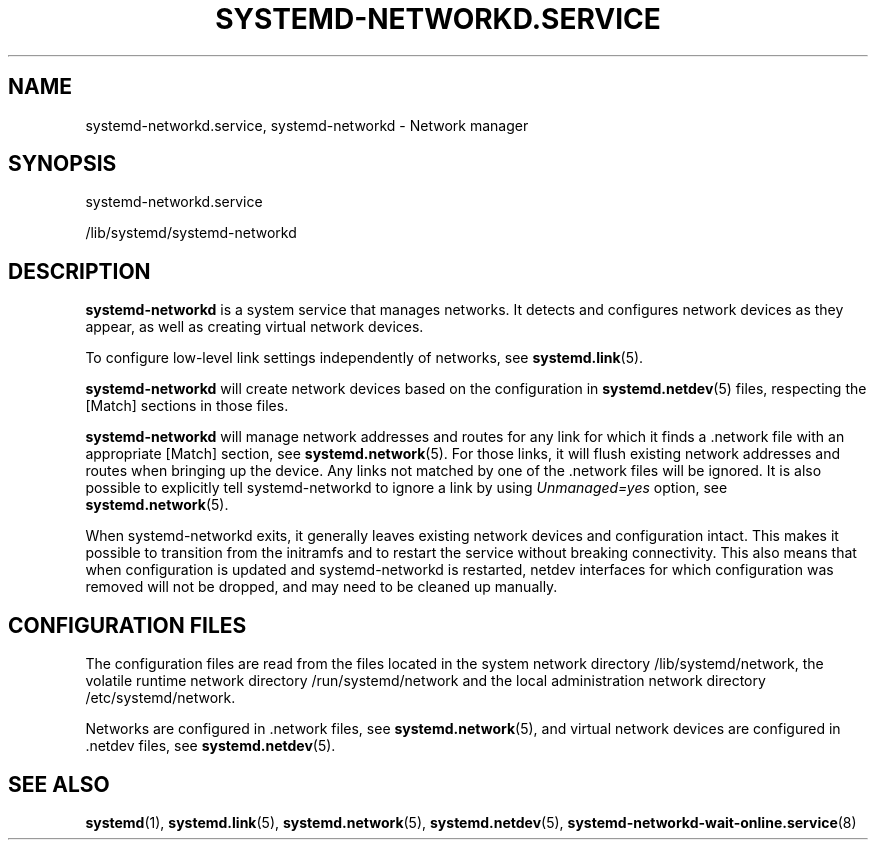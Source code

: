 '\" t
.TH "SYSTEMD\-NETWORKD\&.SERVICE" "8" "" "systemd 244" "systemd-networkd.service"
.\" -----------------------------------------------------------------
.\" * Define some portability stuff
.\" -----------------------------------------------------------------
.\" ~~~~~~~~~~~~~~~~~~~~~~~~~~~~~~~~~~~~~~~~~~~~~~~~~~~~~~~~~~~~~~~~~
.\" http://bugs.debian.org/507673
.\" http://lists.gnu.org/archive/html/groff/2009-02/msg00013.html
.\" ~~~~~~~~~~~~~~~~~~~~~~~~~~~~~~~~~~~~~~~~~~~~~~~~~~~~~~~~~~~~~~~~~
.ie \n(.g .ds Aq \(aq
.el       .ds Aq '
.\" -----------------------------------------------------------------
.\" * set default formatting
.\" -----------------------------------------------------------------
.\" disable hyphenation
.nh
.\" disable justification (adjust text to left margin only)
.ad l
.\" -----------------------------------------------------------------
.\" * MAIN CONTENT STARTS HERE *
.\" -----------------------------------------------------------------
.SH "NAME"
systemd-networkd.service, systemd-networkd \- Network manager
.SH "SYNOPSIS"
.PP
systemd\-networkd\&.service
.PP
/lib/systemd/systemd\-networkd
.SH "DESCRIPTION"
.PP
\fBsystemd\-networkd\fR
is a system service that manages networks\&. It detects and configures network devices as they appear, as well as creating virtual network devices\&.
.PP
To configure low\-level link settings independently of networks, see
\fBsystemd.link\fR(5)\&.
.PP
\fBsystemd\-networkd\fR
will create network devices based on the configuration in
\fBsystemd.netdev\fR(5)
files, respecting the [Match] sections in those files\&.
.PP
\fBsystemd\-networkd\fR
will manage network addresses and routes for any link for which it finds a
\&.network
file with an appropriate [Match] section, see
\fBsystemd.network\fR(5)\&. For those links, it will flush existing network addresses and routes when bringing up the device\&. Any links not matched by one of the
\&.network
files will be ignored\&. It is also possible to explicitly tell
systemd\-networkd
to ignore a link by using
\fIUnmanaged=yes\fR
option, see
\fBsystemd.network\fR(5)\&.
.PP
When
systemd\-networkd
exits, it generally leaves existing network devices and configuration intact\&. This makes it possible to transition from the initramfs and to restart the service without breaking connectivity\&. This also means that when configuration is updated and
systemd\-networkd
is restarted, netdev interfaces for which configuration was removed will not be dropped, and may need to be cleaned up manually\&.
.SH "CONFIGURATION FILES"
.PP
The configuration files are read from the files located in the system network directory
/lib/systemd/network, the volatile runtime network directory
/run/systemd/network
and the local administration network directory
/etc/systemd/network\&.
.PP
Networks are configured in
\&.network
files, see
\fBsystemd.network\fR(5), and virtual network devices are configured in
\&.netdev
files, see
\fBsystemd.netdev\fR(5)\&.
.SH "SEE ALSO"
.PP
\fBsystemd\fR(1),
\fBsystemd.link\fR(5),
\fBsystemd.network\fR(5),
\fBsystemd.netdev\fR(5),
\fBsystemd-networkd-wait-online.service\fR(8)
